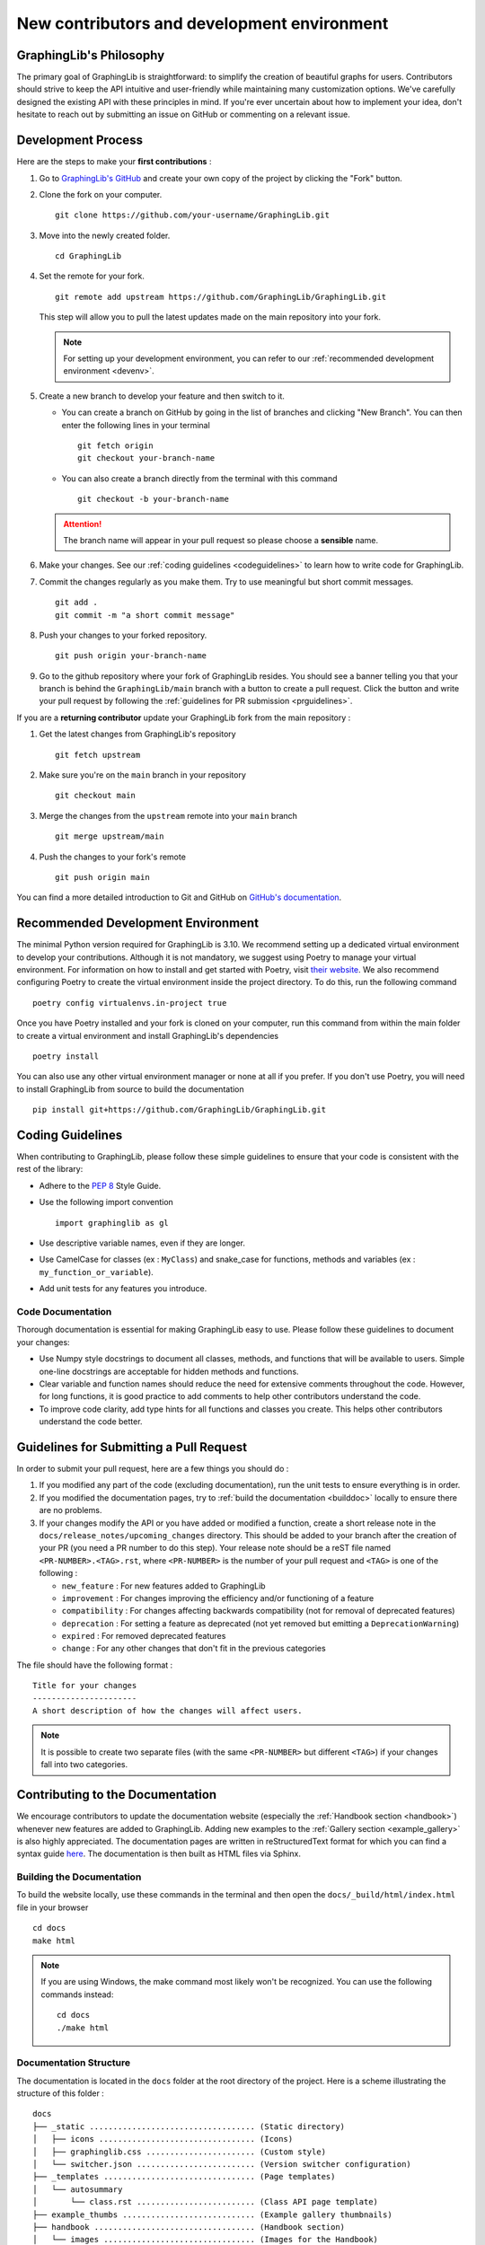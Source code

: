============================================
New contributors and development environment
============================================

GraphingLib's Philosophy
------------------------

The primary goal of GraphingLib is straightforward: to simplify the creation of beautiful graphs for users. Contributors should strive to keep the API intuitive and user-friendly while maintaining many customization options. We've carefully designed the existing API with these principles in mind. If you're ever uncertain about how to implement your idea, don't hesitate to reach out by submitting an issue on GitHub or commenting on a relevant issue.

Development Process
---------------------

Here are the steps to make your **first contributions** :

1. Go to `GraphingLib's GitHub <https://github.com/GraphingLib/GraphingLib/>`_ and create your own copy of the project by clicking the "Fork" button.

2. Clone the fork on your computer. ::

    git clone https://github.com/your-username/GraphingLib.git

3. Move into the newly created folder. ::

    cd GraphingLib

4. Set the remote for your fork. ::

    git remote add upstream https://github.com/GraphingLib/GraphingLib.git

   This step will allow you to pull the latest updates made on the main repository into your fork.

   .. note::

        For setting up your development environment, you can refer to our :ref:`recommended development environment <devenv>`.

5. Create a new branch to develop your feature and then switch to it.

   * You can create a branch on GitHub by going in the list of branches and clicking "New Branch". You can then enter the following lines in your terminal ::

        git fetch origin
        git checkout your-branch-name
    
   * You can also create a branch directly from the terminal with this command ::

        git checkout -b your-branch-name

   .. attention::

        The branch name will appear in your pull request so please choose a **sensible** name.

6. Make your changes. See our :ref:`coding guidelines <codeguidelines>` to learn how to write code for GraphingLib.

7. Commit the changes regularly as you make them. Try to use meaningful but short commit messages. ::

    git add .
    git commit -m "a short commit message"

8. Push your changes to your forked repository. ::

    git push origin your-branch-name

9. Go to the github repository where your fork of GraphingLib resides. You should see a banner telling you that your branch is behind the ``GraphingLib/main`` branch with a button to create a pull request. Click the button and write your pull request by following the :ref:`guidelines for PR submission <prguidelines>`.

If you are a **returning contributor** update your GraphingLib fork from the main repository :

1. Get the latest changes from GraphingLib's repository ::

    git fetch upstream

2. Make sure you're on the ``main`` branch in your repository ::

    git checkout main

3. Merge the changes from the ``upstream`` remote into your ``main`` branch ::

    git merge upstream/main

4. Push the changes to your fork's remote ::

    git push origin main

You can find a more detailed introduction to Git and GitHub on `GitHub's documentation <https://docs.github.com/en/get-started>`_.

.. _devenv:

Recommended Development Environment
-----------------------------------

The minimal Python version required for GraphingLib is 3.10. We recommend setting up a dedicated virtual environment to develop your contributions. Although it is not mandatory, we suggest using Poetry to manage your virtual environment. For information on how to install and get started with Poetry, visit `their website <https://python-poetry.org/docs/#installing-with-the-official-installer>`_. We also recommend configuring Poetry to create the virtual environment inside the project directory. To do this, run the following command ::

    poetry config virtualenvs.in-project true

Once you have Poetry installed and your fork is cloned on your computer, run this command from within the main folder to create a virtual environment and install GraphingLib's dependencies ::

    poetry install

You can also use any other virtual environment manager or none at all if you prefer. If you don't use Poetry, you will need to install GraphingLib from source to build the documentation ::

    pip install git+https://github.com/GraphingLib/GraphingLib.git

.. _codeguidelines:

Coding Guidelines
-----------------

When contributing to GraphingLib, please follow these simple guidelines to ensure that your code is consistent with the rest of the library:

* Adhere to the `PEP 8 <https://peps.python.org/pep-0008/>`_ Style Guide.
* Use the following import convention ::

    import graphinglib as gl

* Use descriptive variable names, even if they are longer.
* Use CamelCase for classes (ex : ``MyClass``) and snake_case for functions, methods and variables (ex : ``my_function_or_variable``).
* Add unit tests for any features you introduce.

Code Documentation
^^^^^^^^^^^^^^^^^^

Thorough documentation is essential for making GraphingLib easy to use. Please follow these guidelines to document your changes:

* Use Numpy style docstrings to document all classes, methods, and functions that will be available to users. Simple one-line docstrings are acceptable for hidden methods and functions.
* Clear variable and function names should reduce the need for extensive comments throughout the code. However, for long functions, it is good practice to add comments to help other contributors understand the code.
* To improve code clarity, add type hints for all functions and classes you create. This helps other contributors understand the code better.

.. _prguidelines:

Guidelines for Submitting a Pull Request
----------------------------------------

In order to submit your pull request, here are a few things you should do :

1. If you modified any part of the code (excluding documentation), run the unit tests to ensure everything is in order.

2. If you modified the documentation pages, try to :ref:`build the documentation <builddoc>` locally to ensure there are no problems.

3. If your changes modify the API or you have added or modified a function, create a short release note in the ``docs/release_notes/upcoming_changes`` directory. This should be added to your branch after the creation of your PR (you need a PR number to do this step). Your release note should be a reST file named ``<PR-NUMBER>.<TAG>.rst``, where ``<PR-NUMBER>`` is the number of your pull request and ``<TAG>`` is one of the following :

   * ``new_feature`` : For new features added to GraphingLib
   * ``improvement`` : For changes improving the efficiency and/or functioning of a feature
   * ``compatibility`` : For changes affecting backwards compatibility (not for removal of deprecated features)
   * ``deprecation`` : For setting a feature as deprecated (not yet removed but emitting a ``DeprecationWarning``)
   * ``expired`` : For removed deprecated features
   * ``change`` : For any other changes that don't fit in the previous categories

The file should have the following format : ::

    Title for your changes
    ----------------------
    A short description of how the changes will affect users.

.. note::

    It is possible to create two separate files (with the same ``<PR-NUMBER>`` but different ``<TAG>``) if your changes fall into two categories.

.. _doccontrib:

Contributing to the Documentation
---------------------------------

We encourage contributors to update the documentation website (especially the :ref:`Handbook section <handbook>`) whenever new features are added to GraphingLib. Adding new examples to the :ref:`Gallery section <example_gallery>` is also highly appreciated. The documentation pages are written in reStructuredText format for which you can find a syntax guide `here <https://www.sphinx-doc.org/en/master/usage/restructuredtext/basics.html>`_. The documentation is then built as HTML files via Sphinx. 

.. _builddoc:

Building the Documentation
^^^^^^^^^^^^^^^^^^^^^^^^^^

To build the website locally, use these commands in the terminal and then open the ``docs/_build/html/index.html`` file in your browser ::

    cd docs
    make html

.. note:: 
    
    If you are using Windows, the make command most likely won't be recognized. You can use the following commands instead: ::

        cd docs
        ./make html

Documentation Structure
^^^^^^^^^^^^^^^^^^^^^^^

The documentation is located in the ``docs`` folder at the root directory of the project. Here is a scheme illustrating the structure of this folder : ::

    docs
    ├── _static ................................... (Static directory)
    │   ├── icons ................................. (Icons)
    │   ├── graphinglib.css ....................... (Custom style)
    │   └── switcher.json ......................... (Version switcher configuration)
    ├── _templates ................................ (Page templates)
    │   └── autosummary
    │       └── class.rst ......................... (Class API page template)
    ├── example_thumbs ............................ (Example gallery thumbnails)
    ├── handbook .................................. (Handbook section)
    │   └── images ................................ (Images for the Handbook)
    ├── release_notes ............................. (Release notes section)
    ├── sphinxext ................................. (Sphinx extensions)
    │   └── gallery_generator.py .................. (Sphinx extension for generating the examples gallery)
    ├── api.rst ................................... (API section home page)
    ├── conf.py ................................... (Sphinx configuration file)
    ├── contributing.rst .......................... (Contributing page)
    ├── index.rst ................................. (Home page)
    ├── installation.rst .......................... (Quickstart page)
    ├── make.bat
    ├── Makefile
    └── requirements.txt .......................... (Required extensions and packages for build on RTD)

**Precisions on some files/folders :**

* The ``_static`` directory is copied as is into the build directory. It contains icons, style customization files (CSS), and the version switcher configuration file.
* The ``switcher.json`` file populates the version switcher dropdown menu at the top right of the website, linking documentation versions to their URLs.
* The ``_templates`` folder contains RST templates used for the automatic generation of certain pages, such as the API pages.
* The ``example_thumbs`` folder must be present when building the docs which is why it is kept in the repository even when empty. Its contents are automatically generated when building the documentation.
* The ``gallery_generator.py`` Sphinx extension generates the examples gallery and each example page.
* The ``api.rst`` file is the homepage of the API section. The individual pages are generated by the ``sphinx.ext.autosummary`` extension.
* The ``conf.py`` file specifies the configuration for building the documentation with Sphinx.
* The ``requirements.txt`` file lists the dependencies required for building the documentation website on Read The Docs.
* Once the documentation is built, three additional directories are created in the ``docs`` folder : ``_build``, ``examples`` and ``generated``. These directories are ignored by Git and are not present in the remote repository. You can keep them or delete them as needed since they are automatically generated by Sphinx. If you ever encounter issues with changes not appearing after a build, try deleting these directories and rebuilding the documentation.

Examples Gallery
^^^^^^^^^^^^^^^^

The Gallery page is automatically generated from the examples located in the ``examples`` folder in the root directory of the project. Each example is a Python (.py) file with a header to specify the title ::

    """
    Example's title
    ===============

    _thumb: .4, .4
    """

The code generating the example must be able to run as a standalone file for the example page to be generated. This means that you should be able to run the example file on your computer and the plot should be displayed.

Repository Structure
--------------------

There are three types of branches in GraphingLib's repository :

* The ``main`` branch serves as the primary development branch. Most pull requests are merged to this branch.
* The ``maintenance/A.B.x`` branches are created to prepare for the release of the ``A.B.0`` version and serve as maintenance branches for correcting bugs in older versions. 
* The ``doc/A.B.C`` branches are created immediately after the release of the ``A.B.C`` version and provide a stable branch for the documentation.

``maintenance`` branches
^^^^^^^^^^^^^^^^^^^^^^^^

Maintenance branches are created to prepare for upcoming releases. Once most of the changes planned for a major or minor release are completed, a ``maintenance`` branch is created from the ``main`` branch for final preparations. Release tags are created from this branch, not from the ``main`` branch. After the version is released, the branch is only used for bug fixes and patch releases for the related minor version.

For example, when the milestone for version ``1.5.0`` is nearly completed, the ``maintenance/1.5.x`` branch is created. Any remaining unresolved issues for this milestone will be merged to this branch instead of the ``main`` branch. The ``v1.5.0`` tag is created upon the release. If a bug is found, it can be fixed in this branch and the ``v1.5.1`` tag can be created and released as a patch.

``doc`` branches
^^^^^^^^^^^^^^^^

``doc`` branches provide stable documentation between versions releases. This allows us to modify the documentation in the ``maintenance`` branches as we correct bugs and only update the website when a patch is released. Pull requests to ``doc`` branches are rare and typically only for correcting typos or misleading passages. A ``doc`` branch is created immediately after every release, whether major, minor or patch. It is merged into its corresponding ``maintenance`` branch just before the next release and is then replaced by a new ``doc`` branch. Every minor version always has one associated ``doc`` branch for its latest patch release.

For example, after the release of ``v1.5.0``, a ``doc/1.5.0`` branch will be created from the ``maintenance/1.5.x`` branch. If a bug is detected and fixed in the ``maintenance`` branch, the ``doc/1.5.0`` branch is merged back into ``maintenance/1.5.x`` and then deleted. The ``v1.5.1`` tag is created, along with a new ``doc/1.5.1`` branch.
